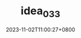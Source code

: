 #+TITLE: idea_033
#+DATE: 2023-11-02T11:00:27+0800
#+SLUG: idea_033
#+draft: false


#+DOWNLOADED: screenshot @ 2023-11-02 11:00:37
[[https://gcore.jsdelivr.net/gh/zhangxingong/blog@main/static/img/11-00-37_4_screenshot.png]]



